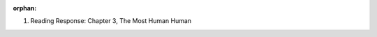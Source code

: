 :orphan:

..  Copyright (C) Paul Resnick, Brad Miller, David Ranum.  Permission is granted to copy, distribute
    and/or modify this document under the terms of the GNU Free Documentation
    License, Version 1.3 or any later version published by the Free Software
    Foundation; with Invariant Sections being Forward, Prefaces, and
    Contributor List, no Front-Cover Texts, and no Back-Cover Texts.  A copy of
    the license is included in the section entitled "GNU Free Documentation
    License".

..  shortname:: Assignments
..  description:: This is a chapter for students to submit reading responses.

1. Reading Response: Chapter 3, The Most Human Human

   .. actex:: ex_2_102

       text = """
	   WRITE RESPONSE HERE
	   """
	   
	   

